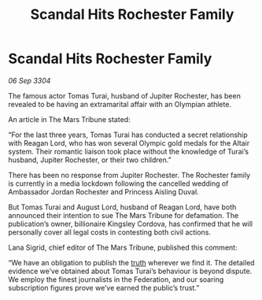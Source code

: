 :PROPERTIES:
:ID:       f63b5dbc-74b4-400d-ab02-2346eb85f345
:END:
#+title: Scandal Hits Rochester Family
#+filetags: :3304:galnet:

* Scandal Hits Rochester Family

/06 Sep 3304/

The famous actor Tomas Turai, husband of Jupiter Rochester, has been revealed to be having an extramarital affair with an Olympian athlete. 

An article in The Mars Tribune stated: 

“For the last three years, Tomas Turai has conducted a secret relationship with Reagan Lord, who has won several Olympic gold medals for the Altair system. Their romantic liaison took place without the knowledge of Turai’s husband, Jupiter Rochester, or their two children.” 

There has been no response from Jupiter Rochester. The Rochester family is currently in a media lockdown following the cancelled wedding of Ambassador Jordan Rochester and Princess Aisling Duval. 

But Tomas Turai and August Lord, husband of Reagan Lord, have both announced their intention to sue The Mars Tribune for defamation. The publication’s owner, billionaire Kingsley Cordova, has confirmed that he will personally cover all legal costs in contesting both civil actions. 

Lana Sigrid, chief editor of The Mars Tribune, published this comment: 

“We have an obligation to publish the [[id:7401153d-d710-4385-8cac-aad74d40d853][truth]] wherever we find it. The detailed evidence we’ve obtained about Tomas Turai’s behaviour is beyond dispute. We employ the finest journalists in the Federation, and our soaring subscription figures prove we’ve earned the public’s trust.”
